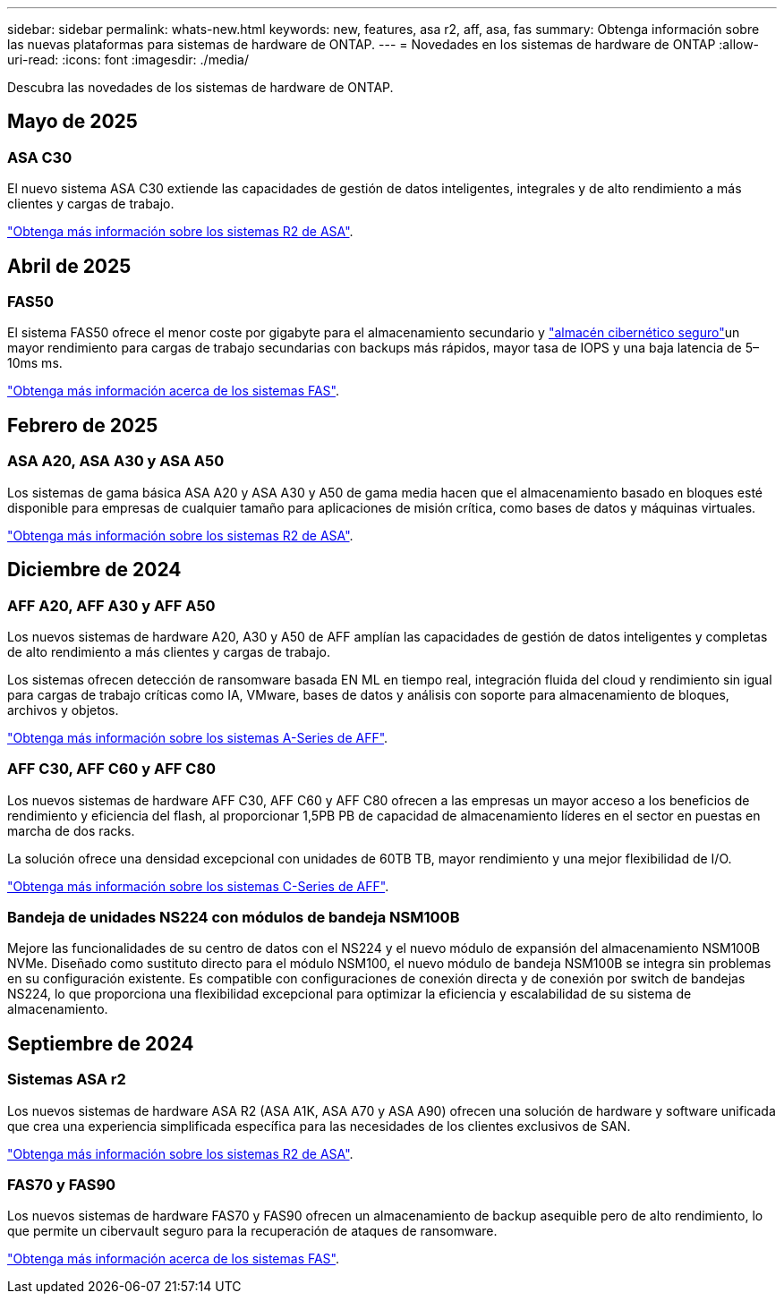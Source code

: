 ---
sidebar: sidebar 
permalink: whats-new.html 
keywords: new, features, asa r2, aff, asa, fas 
summary: Obtenga información sobre las nuevas plataformas para sistemas de hardware de ONTAP. 
---
= Novedades en los sistemas de hardware de ONTAP
:allow-uri-read: 
:icons: font
:imagesdir: ./media/


[role="lead"]
Descubra las novedades de los sistemas de hardware de ONTAP.



== Mayo de 2025



=== ASA C30

El nuevo sistema ASA C30 extiende las capacidades de gestión de datos inteligentes, integrales y de alto rendimiento a más clientes y cargas de trabajo.

link:https://docs.netapp.com/us-en/asa-r2/get-started/learn-about.html["Obtenga más información sobre los sistemas R2 de ASA"].



== Abril de 2025



=== FAS50

El sistema FAS50 ofrece el menor coste por gigabyte para el almacenamiento secundario y link:https://docs.netapp.com/us-en/netapp-solutions/cyber-vault/ontap-cyber-vault-overview.html["almacén cibernético seguro"]un mayor rendimiento para cargas de trabajo secundarias con backups más rápidos, mayor tasa de IOPS y una baja latencia de 5–10ms ms.

link:https://www.netapp.com/pdf.html?item=/media/7819-ds-4020.pdf["Obtenga más información acerca de los sistemas FAS"].



== Febrero de 2025



=== ASA A20, ASA A30 y ASA A50

Los sistemas de gama básica ASA A20 y ASA A30 y A50 de gama media hacen que el almacenamiento basado en bloques esté disponible para empresas de cualquier tamaño para aplicaciones de misión crítica, como bases de datos y máquinas virtuales.

link:https://docs.netapp.com/us-en/asa-r2/get-started/learn-about.html["Obtenga más información sobre los sistemas R2 de ASA"].



== Diciembre de 2024



=== AFF A20, AFF A30 y AFF A50

Los nuevos sistemas de hardware A20, A30 y A50 de AFF amplían las capacidades de gestión de datos inteligentes y completas de alto rendimiento a más clientes y cargas de trabajo.

Los sistemas ofrecen detección de ransomware basada EN ML en tiempo real, integración fluida del cloud y rendimiento sin igual para cargas de trabajo críticas como IA, VMware, bases de datos y análisis con soporte para almacenamiento de bloques, archivos y objetos.

link:https://www.netapp.com/data-storage/aff-a-series/["Obtenga más información sobre los sistemas A-Series de AFF"].



=== AFF C30, AFF C60 y AFF C80

Los nuevos sistemas de hardware AFF C30, AFF C60 y AFF C80 ofrecen a las empresas un mayor acceso a los beneficios de rendimiento y eficiencia del flash, al proporcionar 1,5PB PB de capacidad de almacenamiento líderes en el sector en puestas en marcha de dos racks.

La solución ofrece una densidad excepcional con unidades de 60TB TB, mayor rendimiento y una mejor flexibilidad de I/O.

link:https://www.netapp.com/data-storage/aff-c-series/["Obtenga más información sobre los sistemas C-Series de AFF"].



=== Bandeja de unidades NS224 con módulos de bandeja NSM100B

Mejore las funcionalidades de su centro de datos con el NS224 y el nuevo módulo de expansión del almacenamiento NSM100B NVMe. Diseñado como sustituto directo para el módulo NSM100, el nuevo módulo de bandeja NSM100B se integra sin problemas en su configuración existente. Es compatible con configuraciones de conexión directa y de conexión por switch de bandejas NS224, lo que proporciona una flexibilidad excepcional para optimizar la eficiencia y escalabilidad de su sistema de almacenamiento.



== Septiembre de 2024



=== Sistemas ASA r2

Los nuevos sistemas de hardware ASA R2 (ASA A1K, ASA A70 y ASA A90) ofrecen una solución de hardware y software unificada que crea una experiencia simplificada específica para las necesidades de los clientes exclusivos de SAN.

link:https://docs.netapp.com/us-en/asa-r2/get-started/learn-about.html["Obtenga más información sobre los sistemas R2 de ASA"].



=== FAS70 y FAS90

Los nuevos sistemas de hardware FAS70 y FAS90 ofrecen un almacenamiento de backup asequible pero de alto rendimiento, lo que permite un cibervault seguro para la recuperación de ataques de ransomware.

link:https://www.netapp.com/data-storage/fas/["Obtenga más información acerca de los sistemas FAS"].
